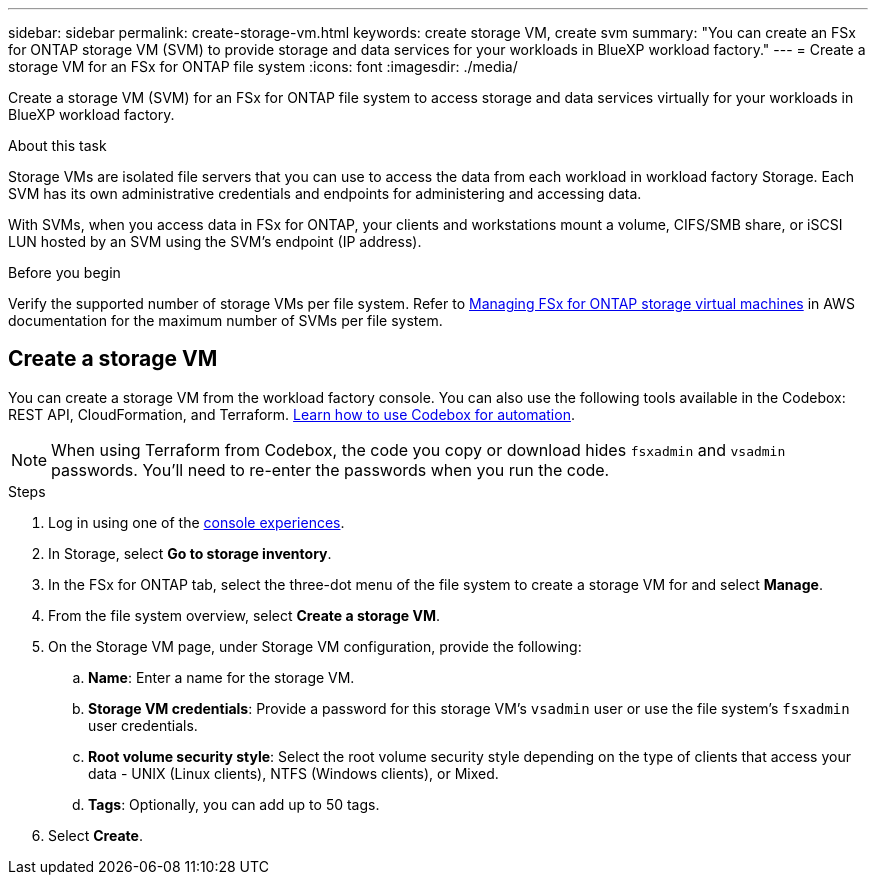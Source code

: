 ---
sidebar: sidebar
permalink: create-storage-vm.html
keywords: create storage VM, create svm
summary: "You can create an FSx for ONTAP storage VM (SVM) to provide storage and data services for your workloads in BlueXP workload factory."
---
= Create a storage VM for an FSx for ONTAP file system
:icons: font
:imagesdir: ./media/

[.lead]
Create a storage VM (SVM) for an FSx for ONTAP file system to access storage and data services virtually for your workloads in BlueXP workload factory.

.About this task
Storage VMs are isolated file servers that you can use to access the data from each workload in workload factory Storage. Each SVM has its own administrative credentials and endpoints for administering and accessing data. 

With SVMs, when you access data in FSx for ONTAP, your clients and workstations mount a volume, CIFS/SMB share, or iSCSI LUN hosted by an SVM using the SVM's endpoint (IP address).  

.Before you begin
Verify the supported number of storage VMs per file system. Refer to link:https://docs.aws.amazon.com/fsx/latest/ONTAPGuide/managing-svms.html#max-svms[Managing FSx for ONTAP storage virtual machines^] in AWS documentation for the maximum number of SVMs per file system. 

== Create a storage VM

You can create a storage VM from the workload factory console. You can also use the following tools available in the Codebox: REST API, CloudFormation, and Terraform. link:https://docs.netapp.com/us-en/workload-setup-admin/use-codebox.html#how-to-use-codebox[Learn how to use Codebox for automation^]. 

NOTE: When using Terraform from Codebox, the code you copy or download hides `fsxadmin` and `vsadmin` passwords. You'll need to re-enter the passwords when you run the code. 

.Steps
. Log in using one of the link:https://docs.netapp.com/us-en/workload-setup-admin/console-experiences.html[console experiences^].
. In Storage, select *Go to storage inventory*. 
. In the FSx for ONTAP tab, select the three-dot menu of the file system to create a storage VM for and select *Manage*.  
. From the file system overview, select *Create a storage VM*.
. On the Storage VM page, under Storage VM configuration, provide the following: 
.. *Name*: Enter a name for the storage VM. 
.. *Storage VM credentials*: Provide a password for this storage VM's `vsadmin` user or use the file system's `fsxadmin` user credentials. 
.. *Root volume security style*: Select the root volume security style depending on the type of clients that access your data - UNIX (Linux clients), NTFS (Windows clients), or Mixed. 
.. *Tags*: Optionally, you can add up to 50 tags.
. Select *Create*. 

